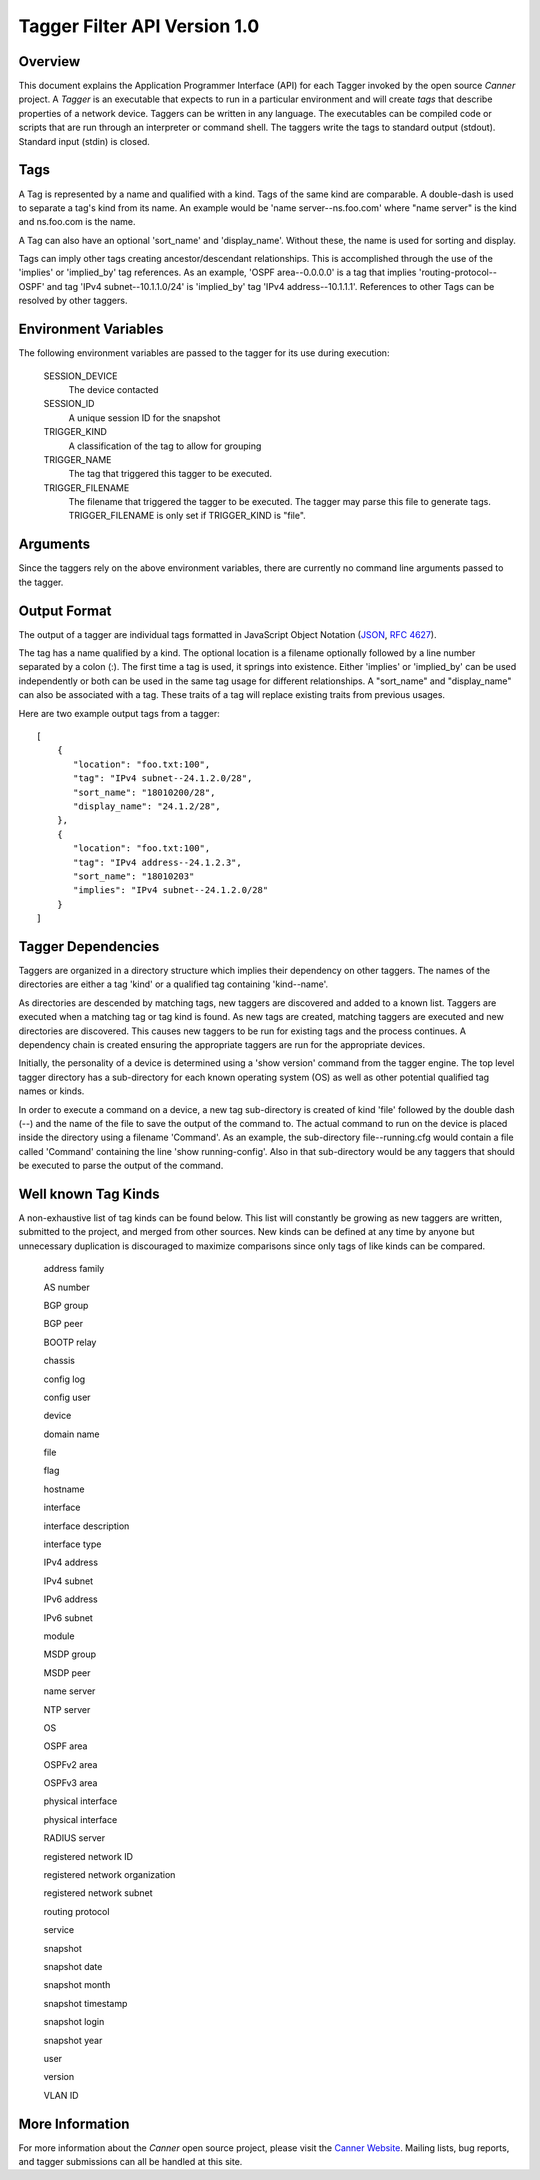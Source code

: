 Tagger Filter API Version 1.0
=============================

Overview
--------
This document explains the Application Programmer Interface (API) for each Tagger invoked by the open source *Canner* project. A *Tagger* is an executable that expects to run in a particular environment and will create *tags* that describe properties of a network device. Taggers can be written in any language. The executables can be compiled code or scripts that are run through an interpreter or command shell. The taggers write the tags to standard output (stdout). Standard input (stdin) is closed.

Tags
----
A Tag is represented by a name and qualified with a kind. Tags of the same kind are comparable. A double-dash is used to separate a tag's kind from its name. An example would be 'name server--ns.foo.com' where "name server" is the kind and ns.foo.com is the name.

A Tag can also have an optional 'sort_name' and 'display_name'. Without these, the name is used for sorting and display.

Tags can imply other tags creating ancestor/descendant relationships. This is accomplished through the use of the 'implies' or 'implied_by' tag references. As an example, 'OSPF area--0.0.0.0' is a tag that implies 'routing-protocol--OSPF' and tag 'IPv4 subnet--10.1.1.0/24' is 'implied_by' tag 'IPv4 address--10.1.1.1'. References to other Tags can be resolved by other taggers.

Environment Variables
---------------------

The following environment variables are passed to the tagger for its use during execution:
  
  SESSION_DEVICE
    The device contacted
    
  SESSION_ID
    A unique session ID for the snapshot
    
  TRIGGER_KIND
    A classification of the tag to allow for grouping

  TRIGGER_NAME
    The tag that triggered this tagger to be executed.
                  
  TRIGGER_FILENAME
    The filename that triggered the tagger to be executed. The tagger may parse this file to generate tags.  TRIGGER_FILENAME is only set if TRIGGER_KIND is "file".
        
Arguments
---------

Since the taggers rely on the above environment variables, there are currently no command line arguments passed to the tagger.


Output Format
-------------
The output of a tagger are individual tags formatted in JavaScript Object Notation (`JSON`_, `RFC 4627`_). 

The tag has a name qualified by a kind. The optional location is a filename optionally followed by a line number separated by a colon (:). The first time a tag is used, it springs into existence. Either 'implies' or 'implied_by' can be used independently or both can be used in the same tag usage for different relationships. A "sort_name" and "display_name" can also be associated with a tag. These traits of a tag will replace existing traits from previous usages.
  
Here are two example output tags from a tagger::

    [
        {
           "location": "foo.txt:100",
           "tag": "IPv4 subnet--24.1.2.0/28",
           "sort_name": "18010200/28",
           "display_name": "24.1.2/28",
        },
        {
           "location": "foo.txt:100",
           "tag": "IPv4 address--24.1.2.3",
           "sort_name": "18010203"
           "implies": "IPv4 subnet--24.1.2.0/28"
        }
    ]


.. _JSON: http://www.json.org/
.. _RFC 4627: http://www.ietf.org/rfc/rfc4627.txt

Tagger Dependencies
-------------------
Taggers are organized in a directory structure which implies their dependency on other taggers. The names of the directories are either a tag 'kind' or a qualified tag containing 'kind--name'.

As directories are descended by matching tags, new taggers are discovered and added to a known list. Taggers are executed when a matching tag or tag kind is found. As new tags are created, matching taggers are executed and new directories are discovered. This causes new taggers to be run for existing tags and the process continues. A dependency chain is created ensuring the appropriate taggers are run for the appropriate devices.

Initially, the personality of a device is determined using a 'show version' command from the tagger engine. The top level tagger directory has a sub-directory for each known operating system (OS) as well as other potential qualified tag names or kinds.
  
In order to execute a command on a device, a new tag sub-directory is created of kind 'file' followed by the double dash (--) and the name of the file to save the output of the command to. The actual command to run on the device is placed inside the directory using a filename 'Command'. As an example, the sub-directory file--running.cfg would contain a file called 'Command' containing the line 'show running-config'. Also in that sub-directory would be any taggers that should be executed to parse the output of the command.


Well known Tag Kinds
--------------------
A non-exhaustive list of tag kinds can be found below. This list will constantly be growing as new taggers are written, submitted to the project, and merged from other sources. New kinds can be defined at any time by anyone but unnecessary duplication is discouraged to maximize comparisons since only tags of like kinds can be compared.

  address family 
  
  AS number

  BGP group

  BGP peer

  BOOTP relay

  chassis

  config log

  config user

  device

  domain name

  file

  flag

  hostname

  interface

  interface description

  interface type

  IPv4 address

  IPv4 subnet

  IPv6 address

  IPv6 subnet

  module

  MSDP group

  MSDP peer

  name server

  NTP server

  OS

  OSPF area

  OSPFv2 area

  OSPFv3 area
  
  physical interface

  physical interface

  RADIUS server

  registered network ID

  registered network organization

  registered network subnet

  routing protocol

  service

  snapshot

  snapshot date

  snapshot month

  snapshot timestamp

  snapshot login

  snapshot year

  user

  version

  VLAN ID

More Information
----------------

For more information about the *Canner* open source project, please visit the `Canner Website`_. Mailing lists, bug reports, and tagger submissions can all be handled at this site.

.. _Canner Website: http://canner.bangj.com